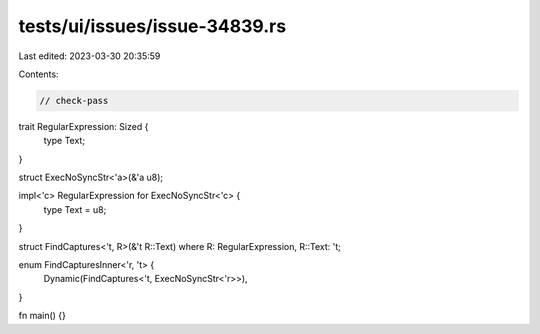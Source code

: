 tests/ui/issues/issue-34839.rs
==============================

Last edited: 2023-03-30 20:35:59

Contents:

.. code-block:: rs

    // check-pass

trait RegularExpression: Sized {
    type Text;
}

struct ExecNoSyncStr<'a>(&'a u8);

impl<'c> RegularExpression for ExecNoSyncStr<'c> {
    type Text = u8;
}

struct FindCaptures<'t, R>(&'t R::Text) where R: RegularExpression, R::Text: 't;

enum FindCapturesInner<'r, 't> {
    Dynamic(FindCaptures<'t, ExecNoSyncStr<'r>>),
}

fn main() {}


